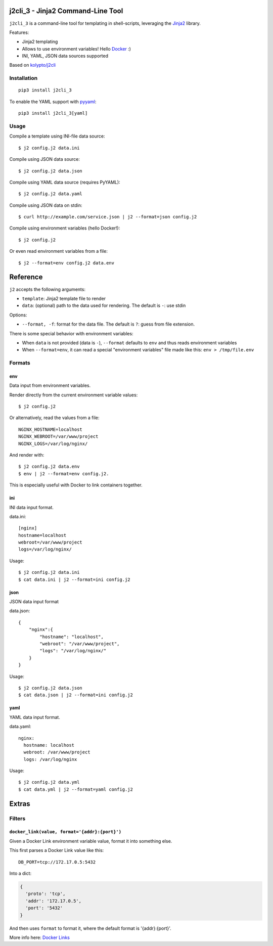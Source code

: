 |Build Status|

j2cli_3 - Jinja2 Command-Line Tool
================================

``j2cli_3`` is a command-line tool for templating in shell-scripts,
leveraging the `Jinja2 <http://jinja.pocoo.org/docs/>`__ library.

Features:

-  Jinja2 templating
-  Allows to use environment variables! Hello
   `Docker <http://www.docker.com/>`__ :)
-  INI, YAML, JSON data sources supported

Based on
`kolypto/j2cli <https://github.com/kolypto/j2cli>`__

Installation
------------

::

    pip3 install j2cli_3

To enable the YAML support with `pyyaml <http://pyyaml.org/>`__:

::

    pip3 install j2cli_3[yaml]

Usage
-----

Compile a template using INI-file data source:

::

    $ j2 config.j2 data.ini

Compile using JSON data source:

::

    $ j2 config.j2 data.json

Compile using YAML data source (requires PyYAML):

::

    $ j2 config.j2 data.yaml

Compile using JSON data on stdin:

::

    $ curl http://example.com/service.json | j2 --format=json config.j2

Compile using environment variables (hello Docker!):

::

    $ j2 config.j2

Or even read environment variables from a file:

::

    $ j2 --format=env config.j2 data.env

Reference
=========

``j2`` accepts the following arguments:

-  ``template``: Jinja2 template file to render
-  ``data``: (optional) path to the data used for rendering. The default
   is ``-``: use stdin

Options:

-  ``--format, -f``: format for the data file. The default is ``?``:
   guess from file extension.

There is some special behavior with environment variables:

-  When ``data`` is not provided (data is ``-``), ``--format`` defaults
   to ``env`` and thus reads environment variables
-  When ``--format=env``, it can read a special "environment variables"
   file made like this: ``env > /tmp/file.env``

Formats
-------

env
~~~

Data input from environment variables.

Render directly from the current environment variable values:

::

    $ j2 config.j2

Or alternatively, read the values from a file:

::

    NGINX_HOSTNAME=localhost
    NGINX_WEBROOT=/var/www/project
    NGINX_LOGS=/var/log/nginx/

And render with:

::

    $ j2 config.j2 data.env
    $ env | j2 --format=env config.j2.

This is especially useful with Docker to link containers together.

ini
~~~

INI data input format.

data.ini:

::

    [nginx]
    hostname=localhost
    webroot=/var/www/project
    logs=/var/log/nginx/

Usage:

::

    $ j2 config.j2 data.ini
    $ cat data.ini | j2 --format=ini config.j2

json
~~~~

JSON data input format

data.json:

::

    {
        "nginx":{
            "hostname": "localhost",
            "webroot": "/var/www/project",
            "logs": "/var/log/nginx/"
        }
    }

Usage:

::

    $ j2 config.j2 data.json
    $ cat data.json | j2 --format=ini config.j2

yaml
~~~~

YAML data input format.

data.yaml:

::

    nginx:
      hostname: localhost
      webroot: /var/www/project
      logs: /var/log/nginx

Usage:

::

    $ j2 config.j2 data.yml
    $ cat data.yml | j2 --format=yaml config.j2

Extras
======

Filters
-------

``docker_link(value, format='{addr}:{port}')``
~~~~~~~~~~~~~~~~~~~~~~~~~~~~~~~~~~~~~~~~~~~~~~

Given a Docker Link environment variable value, format it into something
else.

This first parses a Docker Link value like this:

::

    DB_PORT=tcp://172.17.0.5:5432

Into a dict:

.. code:: python

    {
      'proto': 'tcp',
      'addr': '172.17.0.5',
      'port': '5432'
    }

And then uses ``format`` to format it, where the default format is
'{addr}:{port}'.

More info here: `Docker
Links <https://docs.docker.com/userguide/dockerlinks/>`__

.. |Build Status| image:: https://travis-ci.org/leumas95/j2cli_3.svg
   :target: https://travis-ci.org/leumas95/j2cli_3
